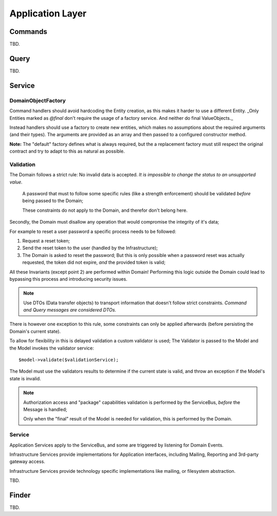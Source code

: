 Application Layer
=================

Commands
--------

TBD.

Query
-----

TBD.

Service
-------

DomainObjectFactory
~~~~~~~~~~~~~~~~~~~

Command handlers should avoid hardcoding the Entity creation, as this makes
it harder to use a different Entity. _Only Entities marked as `@final` don't
require the usage of a factory service. And neither do final ValueObjects._

Instead handlers should use a factory to create new entities, which makes
no assumptions about the required arguments (and their types). The arguments
are provided as an array and then passed to a configured constructor method.

**Note:** The "default" factory defines what is always required, but the
a replacement factory must still respect the original contract and try
to adapt to this as natural as possible.

Validation
~~~~~~~~~~

The Domain follows a strict rule: No invalid data is accepted.
*It is impossible to change the status to an unsupported value.*

    A password that must to follow some specific rules (like a strength enforcement)
    should be validated *before* being passed to the Domain;

    These constraints do not apply to the Domain, and therefor don't belong here.

Secondly, the Domain must disallow any operation that would compromise
the integrity of it's data;

For example to reset a user password a specific process needs to be followed:

1. Request a reset token;

2. Send the reset token to the user (handled by the Infrastructure);

3. The Domain is asked to reset the password; But this is only possible
   when a password reset was actually requested, the token did not expire,
   *and* the provided token is valid;

All these Invariants (except point 2) are performed within Domain!
Performing this logic outside the Domain could lead to bypassing this process
and introducing security issues.

.. note::

    Use DTOs (Data transfer objects) to transport information that doesn't
    follow strict constraints. *Command and Query messages are considered DTOs.*

There is however one exception to this rule, some constraints can only
be applied afterwards (before persisting the Domain's current state).

To allow for flexibility in this is delayed validation a custom validator
is used; The Validator is passed to the Model and the Model invokes the
validator service::

    $model->validate($validationService);

The Model must use the validators results to determine if the current state
is valid, and throw an exception if the Model's state is invalid.

.. note::

    Authorization access and "package" capabilities validation is performed
    by the ServiceBus, *before* the Message is handled;

    Only when the "final" result of the Model is needed for validation,
    this is performed by the Domain.

Service
~~~~~~~

Application Services apply to the ServiceBus, and some are triggered by
listening for Domain Events.

Infrastructure Services provide implementations for Application interfaces,
including Mailing, Reporting and 3rd-party gateway access.

Infrastructure Services provide technology specific implementations like
mailing, or filesystem abstraction.

TBD.

Finder
------

TBD.
